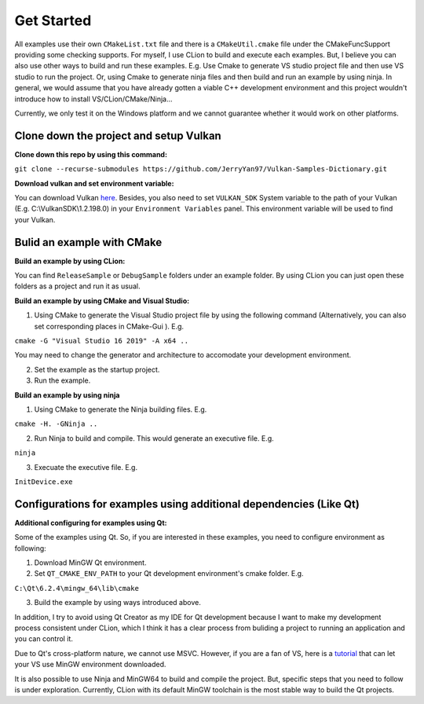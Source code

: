 .. Vulkan Samples Dictionary documentation master file, created by
   sphinx-quickstart on Mon Feb 14 21:02:47 2022.
   You can adapt this file completely to your liking, but it should at least
   contain the root `toctree` directive.

Get Started
=========================

All examples use their own ``CMakeList.txt`` file and there is a ``CMakeUtil.cmake`` file under the CMakeFuncSupport providing some checking supports.
For myself, I use CLion to build and execute each examples. But, I believe you can also use other ways to build and run these examples. E.g. Use Cmake to 
generate VS studio project file and then use VS studio to run the project. Or, using Cmake to generate ninja files and then build and run an example by using ninja.
In general, we would assume that you have already gotten a viable C++ development environment and this project wouldn't introduce how to install VS/CLion/CMake/Ninja...

Currently, we only test it on the Windows platform and we cannot guarantee whether it would work on other platforms.

Clone down the project and setup Vulkan
----------------------------------------

**Clone down this repo by using this command:**

``git clone --recurse-submodules https://github.com/JerryYan97/Vulkan-Samples-Dictionary.git``

**Download vulkan and set environment variable:**

You can download Vulkan `here <https://vulkan.lunarg.com/>`_. Besides, you also need to set ``VULKAN_SDK`` System variable to the path of your Vulkan (E.g. C:\\VulkanSDK\\1.2.198.0) in your ``Environment Variables`` panel.
This environment variable will be used to find your Vulkan.

Bulid an example with CMake
----------------------------------------

**Build an example by using CLion:**

You can find ``ReleaseSample`` or ``DebugSample`` folders under an example folder. By using CLion you can just open these folders as a project and run it as usual. 

**Build an example by using CMake and Visual Studio:**

1. Using CMake to generate the Visual Studio project file by using the following command (Alternatively, you can also set corresponding places in CMake-Gui ). E.g.

``cmake -G "Visual Studio 16 2019" -A x64 ..``

You may need to change the generator and architecture to accomodate your development environment. 

2. Set the example as the startup project.

3. Run the example.

**Build an example by using ninja**

1. Using CMake to generate the Ninja building files. E.g. 

``cmake -H. -GNinja ..``

2. Run Ninja to build and compile. This would generate an executive file. E.g.

``ninja``

3. Execuate the executive file. E.g.

``InitDevice.exe``

Configurations for examples using additional dependencies (Like Qt)
--------------------------------------------------------------------

**Additional configuring for examples using Qt:**

Some of the examples using Qt. So, if you are interested in these examples, you need to configure environment as following:

1. Download MinGW Qt environment.

2. Set ``QT_CMAKE_ENV_PATH`` to your Qt development environment's cmake folder. E.g.

``C:\Qt\6.2.4\mingw_64\lib\cmake``

3. Build the example by using ways introduced above.

In addition, I try to avoid using Qt Creator as my IDE for Qt development because I want to make my development process consistent under
CLion, which I think it has a clear process from buliding a project to running an application and you can control it.

Due to Qt's cross-platform nature, we cannot use MSVC. However, if you are a fan of VS, here is a `tutorial <https://devblogs.microsoft.com/cppblog/using-mingw-and-cygwin-with-visual-cpp-and-open-folder/>`_ 
that can let your VS use MinGW environment downloaded.

It is also possible to use Ninja and MinGW64 to build and compile the project. But, specific steps that you need to follow is under exploration. Currently, CLion with its default MinGW toolchain
is the most stable way to build the Qt projects.